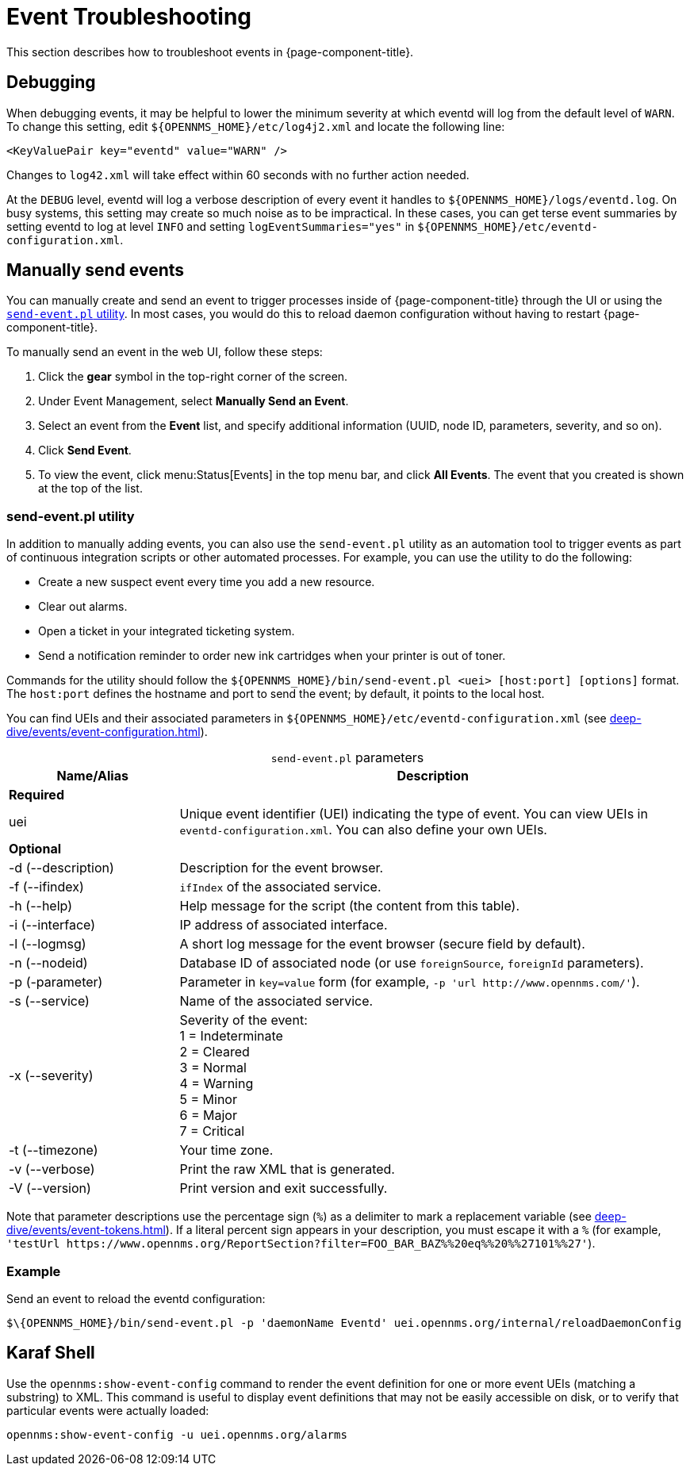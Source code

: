 
= Event Troubleshooting
:description: How to troubleshoot events in OpenNMS Horizon/Meridian: debugging, manually send events, Karaf shell.

This section describes how to troubleshoot events in {page-component-title}.

== Debugging

When debugging events, it may be helpful to lower the minimum severity at which eventd will log from the default level of `WARN`.
To change this setting, edit `$\{OPENNMS_HOME}/etc/log4j2.xml` and locate the following line:

[source, xml]
<KeyValuePair key="eventd" value="WARN" />

Changes to `log42.xml` will take effect within 60 seconds with no further action needed.

At the `DEBUG` level, eventd will log a verbose description of every event it handles to `$\{OPENNMS_HOME}/logs/eventd.log`.
On busy systems, this setting may create so much noise as to be impractical.
In these cases, you can get terse event summaries by setting eventd to log at level `INFO` and setting `logEventSummaries="yes"` in `$\{OPENNMS_HOME}/etc/eventd-configuration.xml`.

[[send-event]]
== Manually send events

You can manually create and send an event to trigger processes inside of {page-component-title} through the UI or using the <<event-utility, `send-event.pl` utility>>.
In most cases, you would do this to reload daemon configuration without having to restart {page-component-title}.

[[send-event-ui]]
To manually send an event in the web UI, follow these steps:

. Click the *gear* symbol in the top-right corner of the screen.
. Under Event Management, select *Manually Send an Event*.
. Select an event from the *Event* list, and specify additional information (UUID, node ID, parameters, severity, and so on).
. Click *Send Event*.
. To view the event, click menu:Status[Events] in the top menu bar, and click *All Events*.
The event that you created is shown at the top of the list.

[[event-utility]]
=== send-event.pl utility

In addition to manually adding events, you can also use the `send-event.pl` utility as an automation tool to trigger events as part of continuous integration scripts or other automated processes.
For example, you can use the utility to do the following:

* Create a new suspect event every time you add a new resource.
* Clear out alarms.
* Open a ticket in your integrated ticketing system.
* Send a notification reminder to order new ink cartridges when your printer is out of toner.

Commands for the utility should follow the `$\{OPENNMS_HOME}/bin/send-event.pl <uei> [host:port] [options]` format.
The `host:port` defines the hostname and port to send the event; by default, it points to the local host.

You can find UEIs and their associated parameters in `$\{OPENNMS_HOME}/etc/eventd-configuration.xml` (see xref:deep-dive/events/event-configuration.adoc[]).

[caption=]
.`send-event.pl` parameters
[cols="1,3"]
|===
| Name/Alias    | Description

2+|*Required*

| uei
| Unique event identifier (UEI) indicating the type of event.
You can view UEIs in `eventd-configuration.xml`.
You can also define your own UEIs.

2+|*Optional*

| -d (--description)
| Description for the event browser.

| -f (--ifindex)
| `ifIndex` of the associated service.

| -h (--help)
| Help message for the script (the content from this table).

| -i (--interface)
| IP address of associated interface.

| -l (--logmsg)
| A short log message for the event browser (secure field by default).

| -n (--nodeid)
| Database ID of associated node (or use `foreignSource`, `foreignId` parameters).

| -p (-parameter)
| Parameter in `key=value` form (for example, `-p 'url \http://www.opennms.com/'`).

| -s (--service)
| Name of the associated service.

| -x (--severity)
| Severity of the event: +
1 = Indeterminate +
2 = Cleared +
3 = Normal +
4 = Warning +
5 = Minor +
6 = Major +
7 = Critical +

| -t (--timezone)
| Your time zone.

| -v (--verbose)
| Print the raw XML that is generated.

| -V (--version)
| Print version and exit successfully.
|===

Note that parameter descriptions use the percentage sign (`%`) as a delimiter to mark a replacement variable (see xref:deep-dive/events/event-tokens.adoc[]).
If a literal percent sign appears in your description, you must escape it with a `%` (for example, `'testUrl \https://www.opennms.org/ReportSection?filter=FOO_BAR_BAZ%%20eq%%20%%27101%%27'`).

=== Example

Send an event to reload the eventd configuration:

[source, console]
$\{OPENNMS_HOME}/bin/send-event.pl -p 'daemonName Eventd' uei.opennms.org/internal/reloadDaemonConfig

== Karaf Shell

Use the `opennms:show-event-config` command to render the event definition for one or more event UEIs (matching a substring) to XML.
This command is useful to display event definitions that may not be easily accessible on disk, or to verify that particular events were actually loaded:

[source, karaf]
opennms:show-event-config -u uei.opennms.org/alarms
